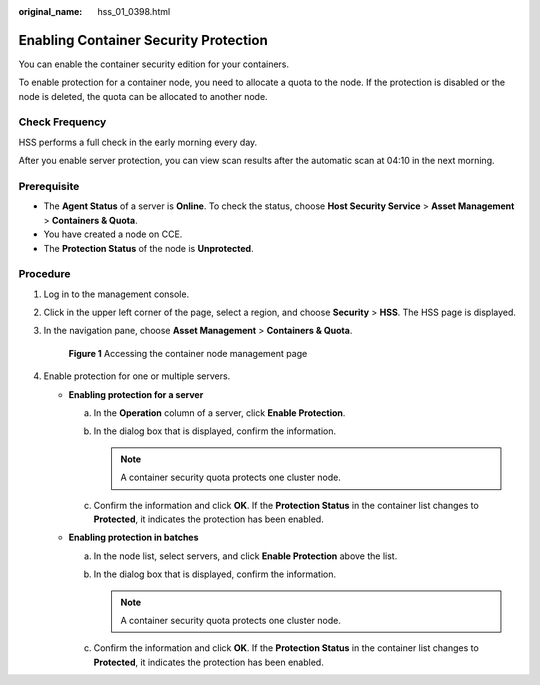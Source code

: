 :original_name: hss_01_0398.html

.. _hss_01_0398:

Enabling Container Security Protection
======================================

You can enable the container security edition for your containers.

To enable protection for a container node, you need to allocate a quota to the node. If the protection is disabled or the node is deleted, the quota can be allocated to another node.

Check Frequency
---------------

HSS performs a full check in the early morning every day.

After you enable server protection, you can view scan results after the automatic scan at 04:10 in the next morning.

Prerequisite
------------

-  The **Agent Status** of a server is **Online**. To check the status, choose **Host Security Service** > **Asset Management** > **Containers & Quota**.
-  You have created a node on CCE.
-  The **Protection Status** of the node is **Unprotected**.

Procedure
---------

#. Log in to the management console.

#. Click |image1| in the upper left corner of the page, select a region, and choose **Security** > **HSS**. The HSS page is displayed.

#. In the navigation pane, choose **Asset Management** > **Containers & Quota**.


   .. figure:: /_static/images/en-us_image_0000001782558509.png
      :alt: **Figure 1** Accessing the container node management page

      **Figure 1** Accessing the container node management page

#. Enable protection for one or multiple servers.

   -  **Enabling protection for a server**

      a. In the **Operation** column of a server, click **Enable Protection**.
      b. In the dialog box that is displayed, confirm the information.

         .. note::

            A container security quota protects one cluster node.

      c. Confirm the information and click **OK**. If the **Protection Status** in the container list changes to **Protected**, it indicates the protection has been enabled.

   -  **Enabling protection in batches**

      a. In the node list, select servers, and click **Enable Protection** above the list.
      b. In the dialog box that is displayed, confirm the information.

         .. note::

            A container security quota protects one cluster node.

      c. Confirm the information and click **OK**. If the **Protection Status** in the container list changes to **Protected**, it indicates the protection has been enabled.

.. |image1| image:: /_static/images/en-us_image_0000001517477398.png
